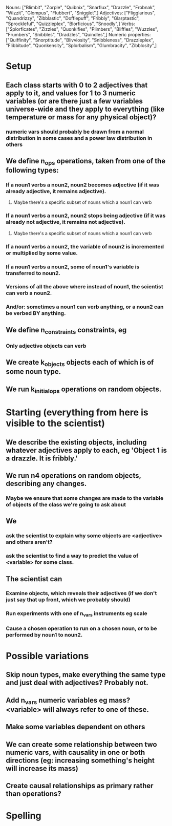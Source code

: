 Nouns: ["Blimbit", "Zorple", "Quibnix", "Snarflux", "Drazzle", "Frobnak", "Wizzit", "Glompus", "Flubbert", "Snigglet",]
Adjectives: ["Fligglarious", "Quandrizzy", "Zibblastic", "Dofflepuff", "Fribbly", "Glarptastic", "Sprockleful", "Quizzleplex", "Blorficious", "Snoodly",]
Verbs: ["Splorficates", "Zizzles", "Quonkifies", "Plimbers", "Bliffles", "Wuzzles", "Frumbers", "Snibbles", "Dradzles", "Quindles",]
Numeric properties: ["Quiffinity", "Snorptitude", "Blivviosity", "Snibbleness", "Drazzleplex", "Flibbitude", "Quonkensity", "Splorbalism", "Glumbracity", "Zibblosity",]

* Setup
** Each class starts with 0 to 2 adjectives that apply to it, and values for 1 to 3 numeric variables (or are there just a few variables universe-wide and they apply to everything (like temperature or mass for any physical object)?
*** numeric vars should probably be drawn from a normal distribution in some cases and a power law distribution in others
** We define n_ops operations, taken from one of the following types:
*** If a noun1 verbs a noun2, noun2 becomes adjective (if it was already adjective, it remains adjective).
**** Maybe there's a specific subset of nouns which a noun1 can verb
*** If a noun1 verbs a noun2, noun2 stops being adjective (if it was already not adjective, it remains not adjective).
**** Maybe there's a specific subset of nouns which a noun1 can verb
*** If a noun1 verbs a noun2, the variable of noun2 is incremented or multiplied by some value.
*** If a noun1 verbs a noun2, some of noun1's variable is transferred to noun2.
*** Versions of all the above where instead of noun1, the scientist can verb a noun2.
*** And/or: sometimes a noun1 can verb anything, or a noun2 can be verbed BY anything.
** We define n_constraints constraints, eg
*** Only adjective objects can verb
** We create k_objects objects each of which is of some noun type.
** We run k_initial_ops operations on random objects.
* Starting (everything from here is visible to the scientist)
** We describe the existing objects, including whatever adjectives apply to each, eg 'Object 1 is a drazzle. It is fribbly.'
** We run n4 operations on random objects, describing any changes.
*** Maybe we ensure that some changes are made to the variable of objects of the class we're going to ask about
** We
*** ask the scientist to explain why some objects are <adjective> and others aren't?
*** ask the scientist to find a way to predict the value of <variable> for some class.
** The scientist can
*** Examine objects, which reveals their adjectives (if we don't just say that up front, which we probably should)
*** Run experiments with one of n_vars instruments eg scale
*** Cause a chosen operation to run on a chosen noun, or to be performed by noun1 to noun2.
* Possible variations
** Skip noun types, make everything the same type and just deal with adjectives? Probably not.
** Add n_vars numeric variables eg mass? <variable> will always refer to one of these.
** Make some variables dependent on others
** We can create some relationship between two numeric vars, with causality in one or both directions (eg: increasing something's height will increase its mass)
** Create causal relationships as primary rather than operations?



* Spelling
#  LocalWords:  Blimbit Zorple Quibnix Snarflux Drazzle Frobnak Wizzit Glompus
#  LocalWords:  Flubbert Snigglet Fligglorious Quandrizzy Zibblastic Dofflepuff
#  LocalWords:  Fribbly Glarptastic Sprockleful Quizzleplex Blorficious Snoodly
#  LocalWords:  Splorficates Zizzles Quonkifies Plimbers Bliffles Wuzzles
#  LocalWords:  Frumbers Snibbles Dradzles Quindles Quiffinity Snorptitude
#  LocalWords:  blimbit zorple quibnix snarflux drazzle frobnak wizzit glompus
#  LocalWords:  Blivviosity Zapplemetrics Drazzleplex Flibbitude Quonkensity
#  LocalWords:  Splorbalism Glumbracity Zibblenumber Zapplemetric Zibblosity
#  localwords:  flubbert snigglet fligglorious quandrizzy zibblastic dofflepuff
#  localwords:  fribbly glarptastic sprockleful quizzleplex blorficious snoodly
#  localwords:  splorficates zizzles quonkifies plimbers bliffles wuzzles
#  localwords:  frumbers snibbles dradzles quindles
#  LocalWords:  blivviosity zapplemetrics drazzleplex flibbitude quonkensity
#  LocalWords:  Snibbleness snibbleness zapplemetrics quonkensity zibblenumber
#  LocalWords:  glumbracity Fligglarious
#  localwords:  splorbalism zibblenumber
